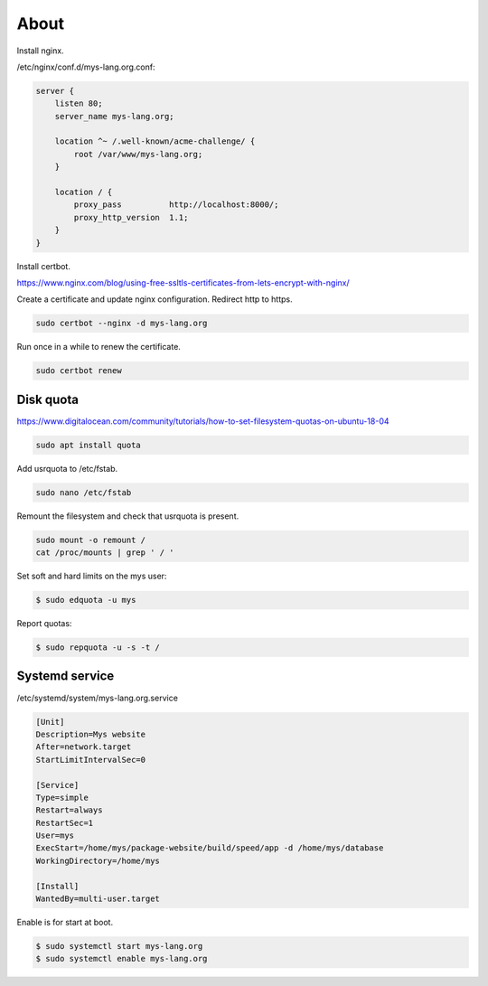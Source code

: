 About
=====

Install nginx.

/etc/nginx/conf.d/mys-lang.org.conf:

.. code-block:: text

    server {
        listen 80;
        server_name mys-lang.org;

        location ^~ /.well-known/acme-challenge/ {
            root /var/www/mys-lang.org;
        }

        location / {
            proxy_pass          http://localhost:8000/;
            proxy_http_version  1.1;
        }
    }

Install certbot.

https://www.nginx.com/blog/using-free-ssltls-certificates-from-lets-encrypt-with-nginx/

Create a certificate and update nginx configuration. Redirect http to
https.

.. code-block:: text

   sudo certbot --nginx -d mys-lang.org

Run once in a while to renew the certificate.

.. code-block:: text

   sudo certbot renew

Disk quota
----------

https://www.digitalocean.com/community/tutorials/how-to-set-filesystem-quotas-on-ubuntu-18-04

.. code-block:: text

   sudo apt install quota

Add usrquota to /etc/fstab.

.. code-block:: text

   sudo nano /etc/fstab

Remount the filesystem and check that usrquota is present.

.. code-block:: text

   sudo mount -o remount /
   cat /proc/mounts | grep ' / '

Set soft and hard limits on the mys user:

.. code-block:: text

   $ sudo edquota -u mys

Report quotas:

.. code-block:: text

   $ sudo repquota -u -s -t /

Systemd service
---------------

/etc/systemd/system/mys-lang.org.service

.. code-block::

   [Unit]
   Description=Mys website
   After=network.target
   StartLimitIntervalSec=0

   [Service]
   Type=simple
   Restart=always
   RestartSec=1
   User=mys
   ExecStart=/home/mys/package-website/build/speed/app -d /home/mys/database
   WorkingDirectory=/home/mys

   [Install]
   WantedBy=multi-user.target

Enable is for start at boot.

.. code-block::

   $ sudo systemctl start mys-lang.org
   $ sudo systemctl enable mys-lang.org

